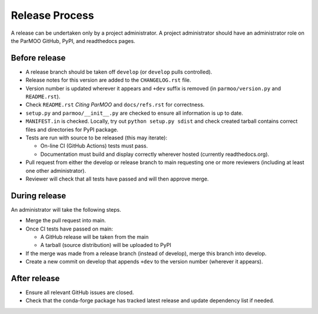 ..
  This is an archival version of ParMOO v0.2.2 for INFORMSJoC; users should
  to obtain the latest ParMOO source at https://github.com/parmoo/parmoo

Release Process
===============

A release can be undertaken only by a project administrator.
A project administrator should have an administrator role on the ParMOO
GitHub, PyPI, and readthedocs pages.

Before release
--------------

- A release branch should be taken off ``develop`` (or ``develop`` pulls
  controlled).

- Release notes for this version are added to the ``CHANGELOG.rst`` file.

- Version number is updated wherever it appears and ``+dev`` suffix is removed
  (in ``parmoo/version.py`` and ``README.rst``).

- Check ``README.rst`` *Citing ParMOO* and ``docs/refs.rst`` for correctness.

- ``setup.py`` and ``parmoo/__init__.py`` are checked to ensure all
  information is up to date.

- ``MANIFEST.in`` is checked. Locally, try out ``python setup.py sdist`` and
  check created tarball contains correct files and directories for PyPI
  package.

- Tests are run with source to be released (this may iterate):

  - On-line CI (GitHub Actions) tests must pass.

  - Documentation must build and display correctly wherever hosted (currently
    readthedocs.org).

- Pull request from either the develop or release branch to main requesting
  one or more reviewers (including at least one other administrator).

- Reviewer will check that all tests have passed and will then approve merge.

During release
--------------

An administrator will take the following steps.

- Merge the pull request into main.

- Once CI tests have passed on main:

  - A GitHub release will be taken from the main

  - A tarball (source distribution) will be uploaded to PyPI

- If the merge was made from a release branch (instead of develop), merge this
  branch into develop.

- Create a new commit on develop that appends ``+dev`` to the version number
  (wherever it appears).

After release
-------------

- Ensure all relevant GitHub issues are closed.
- Check that the conda-forge package has tracked latest release
  and update dependency list if needed.
